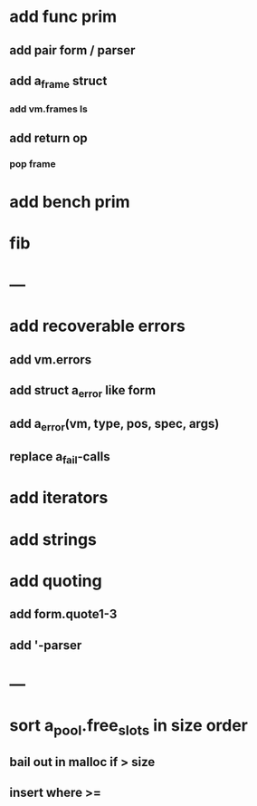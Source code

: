 * add func prim
** add pair form / parser
** add a_frame struct
*** add vm.frames ls
** add return op
*** pop frame
* add bench prim
* fib
* ---
* add recoverable errors
** add vm.errors
** add struct a_error like form
** add a_error(vm, type, pos, spec, args)
** replace a_fail-calls
* add iterators
* add strings
* add quoting
** add form.quote1-3
** add '-parser
* ---
* sort a_pool.free_slots in size order
** bail out in malloc if > size
** insert where >=

